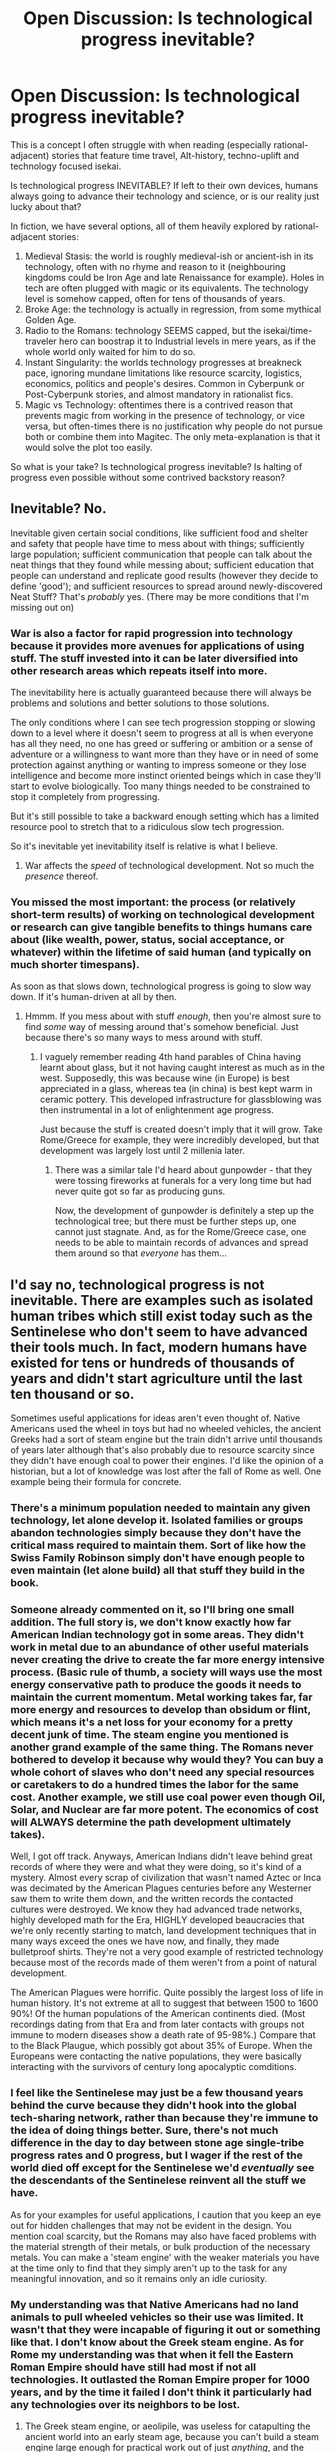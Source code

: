#+TITLE: Open Discussion: Is technological progress inevitable?

* Open Discussion: Is technological progress inevitable?
:PROPERTIES:
:Author: Freevoulous
:Score: 47
:DateUnix: 1618402882.0
:DateShort: 2021-Apr-14
:FlairText: META
:END:
This is a concept I often struggle with when reading (especially rational-adjacent) stories that feature time travel, Alt-history, techno-uplift and technology focused isekai.

Is technological progress INEVITABLE? If left to their own devices, humans always going to advance their technology and science, or is our reality just lucky about that?

In fiction, we have several options, all of them heavily explored by rational-adjacent stories:

1. Medieval Stasis: the world is roughly medieval-ish or ancient-ish in its technology, often with no rhyme and reason to it (neighbouring kingdoms could be Iron Age and late Renaissance for example). Holes in tech are often plugged with magic or its equivalents. The technology level is somehow capped, often for tens of thousands of years.
2. Broke Age: the technology is actually in regression, from some mythical Golden Age.
3. Radio to the Romans: technology SEEMS capped, but the isekai/time-traveler hero can boostrap it to Industrial levels in mere years, as if the whole world only waited for him to do so.
4. Instant Singularity: the worlds technology progresses at breakneck pace, ignoring mundane limitations like resource scarcity, logistics, economics, politics and people's desires. Common in Cyberpunk or Post-Cyberpunk stories, and almost mandatory in rationalist fics.
5. Magic vs Technology: oftentimes there is a contrived reason that prevents magic from working in the presence of technology, or vice versa, but often-times there is no justification why people do not pursue both or combine them into Magitec. The only meta-explanation is that it would solve the plot too easily.\\

So what is your take? Is technological progress inevitable? Is halting of progress even possible without some contrived backstory reason?


** Inevitable? No.

Inevitable given certain social conditions, like sufficient food and shelter and safety that people have time to mess about with things; sufficiently large population; sufficient communication that people can talk about the neat things that they found while messing about; sufficient education that people can understand and replicate good results (however they decide to define 'good'); and sufficient resources to spread around newly-discovered Neat Stuff? That's /probably/ yes. (There may be more conditions that I'm missing out on)
:PROPERTIES:
:Author: CCC_037
:Score: 58
:DateUnix: 1618407276.0
:DateShort: 2021-Apr-14
:END:

*** War is also a factor for rapid progression into technology because it provides more avenues for applications of using stuff. The stuff invested into it can be later diversified into other research areas which repeats itself into more.

The inevitability here is actually guaranteed because there will always be problems and solutions and better solutions to those solutions.

The only conditions where I can see tech progression stopping or slowing down to a level where it doesn't seem to progress at all is when everyone has all they need, no one has greed or suffering or ambition or a sense of adventure or a willingness to want more than they have or in need of some protection against anything or wanting to impress someone or they lose intelligence and become more instinct oriented beings which in case they'll start to evolve biologically. Too many things needed to be constrained to stop it completely from progressing.

But it's still possible to take a backward enough setting which has a limited resource pool to stretch that to a ridiculous slow tech progression.

So it's inevitable yet inevitability itself is relative is what I believe.
:PROPERTIES:
:Author: The_Shy_One_224
:Score: 11
:DateUnix: 1618412686.0
:DateShort: 2021-Apr-14
:END:

**** War affects the /speed/ of technological development. Not so much the /presence/ thereof.
:PROPERTIES:
:Author: CCC_037
:Score: 15
:DateUnix: 1618422457.0
:DateShort: 2021-Apr-14
:END:


*** You missed the most important: the process (or relatively short-term results) of working on technological development or research can give tangible benefits to things humans care about (like wealth, power, status, social acceptance, or whatever) within the lifetime of said human (and typically on much shorter timespans).

As soon as that slows down, technological progress is going to slow way down. If it's human-driven at all by then.
:PROPERTIES:
:Author: TridentTine
:Score: 7
:DateUnix: 1618471211.0
:DateShort: 2021-Apr-15
:END:

**** Hmmm. If you mess about with stuff /enough/, then you're almost sure to find /some/ way of messing around that's somehow beneficial. Just because there's so many ways to mess around with stuff.
:PROPERTIES:
:Author: CCC_037
:Score: 1
:DateUnix: 1618491532.0
:DateShort: 2021-Apr-15
:END:

***** I vaguely remember reading 4th hand parables of China having learnt about glass, but it not having caught interest as much as in the west. Supposedly, this was because wine (in Europe) is best appreciated in a glass, whereas tea (in china) is best kept warm in ceramic pottery. This developed infrastructure for glassblowing was then instrumental in a lot of enlightenment age progress.

Just because the stuff is created doesn't imply that it will grow. Take Rome/Greece for example, they were incredibly developed, but that development was largely lost until 2 millenia later.
:PROPERTIES:
:Author: causalchain
:Score: 4
:DateUnix: 1618739003.0
:DateShort: 2021-Apr-18
:END:

****** There was a similar tale I'd heard about gunpowder - that they were tossing fireworks at funerals for a very long time but had never quite got so far as producing guns.

Now, the development of gunpowder is definitely a step up the technological tree; but there must be further steps up, one cannot just stagnate. And, as for the Rome/Greece case, one needs to be able to maintain records of advances and spread them around so that /everyone/ has them...
:PROPERTIES:
:Author: CCC_037
:Score: 3
:DateUnix: 1618749928.0
:DateShort: 2021-Apr-18
:END:


** I'd say no, technological progress is not inevitable. There are examples such as isolated human tribes which still exist today such as the Sentinelese who don't seem to have advanced their tools much. In fact, modern humans have existed for tens or hundreds of thousands of years and didn't start agriculture until the last ten thousand or so.

Sometimes useful applications for ideas aren't even thought of. Native Americans used the wheel in toys but had no wheeled vehicles, the ancient Greeks had a sort of steam engine but the train didn't arrive until thousands of years later although that's also probably due to resource scarcity since they didn't have enough coal to power their engines. I'd like the opinion of a historian, but a lot of knowledge was lost after the fall of Rome as well. One example being their formula for concrete.
:PROPERTIES:
:Author: LameJames1618
:Score: 24
:DateUnix: 1618405581.0
:DateShort: 2021-Apr-14
:END:

*** There's a minimum population needed to maintain any given technology, let alone develop it. Isolated families or groups abandon technologies simply because they don't have the critical mass required to maintain them. Sort of like how the Swiss Family Robinson simply don't have enough people to even maintain (let alone build) all that stuff they build in the book.
:PROPERTIES:
:Author: ArgentStonecutter
:Score: 31
:DateUnix: 1618406881.0
:DateShort: 2021-Apr-14
:END:


*** Someone already commented on it, so I'll bring one small addition. The full story is, we don't know exactly how far American Indian technology got in some areas. They didn't work in metal due to an abundance of other useful materials never creating the drive to create the far more energy intensive process. (Basic rule of thumb, a society will ways use the most energy conservative path to produce the goods it needs to maintain the current momentum. Metal working takes far, far more energy and resources to develop than obsidum or flint, which means it's a net loss for your economy for a pretty decent junk of time. The steam engine you mentioned is another grand example of the same thing. The Romans never bothered to develop it because why would they? You can buy a whole cohort of slaves who don't need any special resources or caretakers to do a hundred times the labor for the same cost. Another example, we still use coal power even though Oil, Solar, and Nuclear are far more potent. The economics of cost will ALWAYS determine the path development ultimately takes).

Well, I got off track. Anyways, American Indians didn't leave behind great records of where they were and what they were doing, so it's kind of a mystery. Almost every scrap of civilization that wasn't named Aztec or Inca was decimated by the American Plagues centuries before any Westerner saw them to write them down, and the written records the contacted cultures were destroyed. We know they had advanced trade networks, highly developed math for the Era, HIGHLY developed beaucracies that we're only recently starting to match, land development techniques that in many ways exceed the ones we have now, and finally, they made bulletproof shirts. They're not a very good example of restricted technology because most of the records made of them weren't from a point of natural development.

The American Plagues were horrific. Quite possibly the largest loss of life in human history. It's not extreme at all to suggest that between 1500 to 1600 90%! Of the human populations of the American continents died. (Most recordings dating from that Era and from later contacts with groups not immune to modern diseases show a death rate of 95-98%.) Compare that to the Black Plaugue, which possibly got about 35% of Europe. When the Europeans were contacting the native populations, they were basically interacting with the survivors of century long apocalyptic comditions.
:PROPERTIES:
:Author: Choblach
:Score: 20
:DateUnix: 1618434196.0
:DateShort: 2021-Apr-15
:END:


*** I feel like the Sentinelese may just be a few thousand years behind the curve because they didn't hook into the global tech-sharing network, rather than because they're immune to the idea of doing things better. Sure, there's not much difference in the day to day between stone age single-tribe progress rates and 0 progress, but I wager if the rest of the world died off except for the Sentinelese we'd /eventually/ see the descendants of the Sentinelese reinvent all the stuff we have.

As for your examples for useful applications, I caution that you keep an eye out for hidden challenges that may not be evident in the design. You mention coal scarcity, but the Romans may also have faced problems with the material strength of their metals, or bulk production of the necessary metals. You can make a 'steam engine' with the weaker materials you have at the time only to find that they simply aren't up to the task for any meaningful innovation, and so it remains only an idle curiosity.
:PROPERTIES:
:Author: InfernoVulpix
:Score: 5
:DateUnix: 1618455290.0
:DateShort: 2021-Apr-15
:END:


*** My understanding was that Native Americans had no land animals to pull wheeled vehicles so their use was limited. It wasn't that they were incapable of figuring it out or something like that. I don't know about the Greek steam engine. As for Rome my understanding was that when it fell the Eastern Roman Empire should have still had most if not all technologies. It outlasted the Roman Empire proper for 1000 years, and by the time it failed I don't think it particularly had any technologies over its neighbors to be lost.
:PROPERTIES:
:Author: burnerpower
:Score: 8
:DateUnix: 1618409041.0
:DateShort: 2021-Apr-14
:END:

**** The Greek steam engine, or aeolipile, was useless for catapulting the ancient world into an early steam age, because you can't build a steam engine large enough for practical work out of just /anything/, and the metallurgical science required to build a steam engine that could e.g. propel a human-sized vehicle without blowing up was still more than a thousand years away.
:PROPERTIES:
:Author: callmesalticidae
:Score: 12
:DateUnix: 1618415912.0
:DateShort: 2021-Apr-14
:END:


** There are three things that, when combined, make technological progress inevitable:

- Proper application of the scientific method
- Reliable, accessible records
- Pressure

As long as you have the first two, you're not going to regress, and pressure will make you go forward.

If a group came to power which compromised one or both of those first two aspects of our society, then absolutely, we could backslide. Modern humans have been around for, what, a hundred thousand years at least? Agriculture has been around for about a tenth of that, and scientific progress didn't really start in earnest until then. If "grow food more efficiently, to free up people to do other things than hunt and gather food" didn't occur to people for tens or hundreds of thousands of years, it doesn't seem obvious to me that technological progress is some biological imperative rather than a cultural value.
:PROPERTIES:
:Author: Nimelennar
:Score: 7
:DateUnix: 1618422814.0
:DateShort: 2021-Apr-14
:END:


** I think there are reasonable possibilities of techno-regression scenarios. Arguably, this is the case in any post-polymath civilization like today's society. There is not a single person on Earth who could build a computer alone from scratch and unaided by modern technology. If there were suddenly a large-scale catastrophe like an enormous solar flare or cosmic phenomena that instantly destroyed the vast majority of electronics on Earth, production lines would instantly shatter and the world would be thrown back centuries as people struggled to adapt. Modern tools and things that are only produce-able with factories (notably things with replaceable parts) would become artifacts that can't be repaired, only patched, and are extremely valuable. Still, this world would by cyclic. Eventually, technological progress would kick off again, probably faster than last time because there are artifacts lying about to reverse engineer and learn from.

As for the Medieval Stasis, I think it's achievable without too much "contrived backstory reason" if you include beings that are immensely powerful without technology such as gods or very powerful beasts. A divine pantheon for example, who maintain their control by projecting force, would be against technology because they're wise enough to know that if left alone, the puny humans could eventually ramp up to an industrial base that shoots nuclear warheads out of a rapid-fire canon at the pillars of their pantheon--something they don't want. Similarly, it's easy to underestimate how much globalization and large-scale work an industrialized society needs. If we had large Kaiju running about or areas of the world that are extraordinarily hostile to life, it's possible that the agricultural base that enables members of a society to specialize could never form due to constant human attrition.
:PROPERTIES:
:Author: Dragongeek
:Score: 6
:DateUnix: 1618416784.0
:DateShort: 2021-Apr-14
:END:


** Of course technological progress isn't inevitable. We have plenty of examples even in our current reality of how technological progress can be halted.

For example, in point 5 you bring up fictions with magical laws that interfere with technology, but there isn't even any need for magic. Just look at dolphins. They are really smart, arguably even sapient creatures. But they live underwater, and water is an extremely hostile environment for the most basic of technology: fire.

Without fire there is no boiling, no melting, no baking, no drying, and no smelting. There is no steam engine. There are no convenient large and stable energy sources to power any technology, because even though there are places that the dolphins could get oil and coal from, they can't actually burn the oil or coal underwater. The simple fact that the dolphins live underwater has pretty much completely halted technological progress for them, no magic required.

If humans had evolved to live underwater (which I imagine could happen if the sea levels\\
of the planet slowly rises until all the land creatures either re-evolve their underwater living organs or go extinct), we too would not have been able to progress technology. We would still have sticks and blades and tribal medicines and some ranged weapons (though water resistance makes them really suck), and various other basic stuff, but that would be it. The vast majority of all human technology depends on fire, and they would all be locked out to the humans of this underwater alternate reality.
:PROPERTIES:
:Author: ShiranaiWakaranai
:Score: 11
:DateUnix: 1618409485.0
:DateShort: 2021-Apr-14
:END:

*** Don't forget that dolphins don't have hands. I think octopuses are a better bet for advanced tools.
:PROPERTIES:
:Author: LameJames1618
:Score: 13
:DateUnix: 1618421090.0
:DateShort: 2021-Apr-14
:END:

**** Octopuses have the brains for it (experiments have shown that they can learn by observing the actions of others) and certainly the hands for it.

Sadly the parents don't hang around (dad leaves, mom starves to death guarding the eggs) so they don't pass on knowledge at all. Otherwise they'd have everything they needed for at least primitive technology.
:PROPERTIES:
:Author: KilotonDefenestrator
:Score: 7
:DateUnix: 1618475683.0
:DateShort: 2021-Apr-15
:END:


*** u/BenDaWhizzyBoi:
#+begin_quote
  (which I imagine could happen if the sea levels

  of the planet slowly rises until all the land creatures either re-evolve their underwater living organs or go extinct),
#+end_quote

thats not really how evolution works my dude.
:PROPERTIES:
:Author: BenDaWhizzyBoi
:Score: 9
:DateUnix: 1618420573.0
:DateShort: 2021-Apr-14
:END:


** One way to stymie technological progress is to put your story on a planet which lacks the resources. We're pretty sure that humanity could not repeat the industrial revolution from scratch now because all the surface coal and oil has been burned. So unless there was some other massive energy source which could be exploited at low tech levels, you could halt tech progress in your story by just decreeing that cellulose-digesting bacteria evolved hundreds of thousands of years after cellulose-rich life did, rather than hundreds of millions of years after as it did on Earth.
:PROPERTIES:
:Author: Frommerman
:Score: 4
:DateUnix: 1618503862.0
:DateShort: 2021-Apr-15
:END:


** 1. Medieval Stasis: Sword fights are fun. Guns win against Swords. Gun fights aren't as fun as Sword fights. Magic sword fight is a lot funnier than magic gun fight too. That's all the reason you need. Rationally, there's no reason to be stuck specifically in the medieval-ish (tech wise) setting.
2. Regression to the past is basically impossible. Humans are a diverse bunch, with different triebs. One tribe invents sticks, kills other tribes. All tribes descend from stick tribe. All tribes have sticks. One tribe invents swords... and so on. Mostly, technology progressed as a mean to reach one end. Kill other tribes (instead of tribes, read "nations" or "religions" or "other social group which is not YOUR group"). Technological advance does happen also for other reasons, obviously, like when you get better medicines, better autos and so on. But that too, is a competition, who gets the better auto will keep earning money, the rest may go bankrupt (grossly exaggerated here). Either all humans die, or technology progresses. Or you kill all the scientists, technicians and so on, and also destroy their researches, and all books related to that. That's some carefully planned catastrophe that has no chance to ever happen. If technology progress is stopped you don't have to worry about it anymore, because chances are you're dead. With the rest of humanity.
3. Yeah that's unreasonable. Isekai single-handedly bringing about an industrial revolution? Even though he's basically from the future? Not gonna happen. I know I wouldn't be able to do it, and I know my way around some stuff...
4. Technology Singularity has a chance to happen. Many chances actually. Superintelligent AI, Selfreplicating nanorobots, brain-enhancement drugs/operations/technoshitwizardy, and who knows what else? Chances, that is. The probability of each being maybe a little low, but in many years, who knows if we won't reach one of them.\\
   Already getting people to have a life expectancy of 80+ years instead of the 40ish f 17th century should be considered a start to technological singularity imho. People can learn for 30 fucking years how to be smart and get to contribute to society, and then get something going for 50 years, instead of learning things in 15 years and having only another 15 years to put it into practice! Again, extremely oversimplified, so much that it's almost not true, although it is, but it's not :P. Got you confused? Chances are you have 50 years to figure out what did I mean, instead of 15.
5. This one depends on the rules set by the writer of the story.

- Rowling's Harry Potter simply stated that technology didn't work near magic because of some unspecified "interference", which I read as a Deus-Ex Machina in rule form, if that makes sense. (so either tech or magic, you can't have both)
- Worth the Candle (spoilers) stated that the god of the world (Dungeon Master) probably halted technological advance of the world because of not yet spoken reasons. Given this is a rational rpglit, there's going to be a reason. But it was not an inherent "technology won't go on after a while" thing, but more like a "technology would have progressed normallly, weren't for the interference of Dungeon Master"
- Mother of Learning integrated technology and magic together, and they seemed to be progressing hand in hand at times, while sometimes one or the other got a good discovery in the field that helped itself or the other. They got better magics than their ancestors, and better technology. No Golden Age. There's a bunch of divine artifacts which can not be reproduced by humans, but they're called divine for a reason. One hint: they're not made by humans. THIS is actually what I think a universe would look like if magic in one form or another existed.
- The series Final Fantasy heavily features a "Magitech" theme to it. Not exactly paragons of rationality, those games, but that they got right. If magic was in the world, people wouldn't consider it something separate from the rest of the Laws of Physics. They would incorporate it in everything. There's a floating crystal? Well, heck, let's make a ship out of it and put it in the sky! Fire stones? Get them to heat things. Steam engine? Mh... those fire stones could be useful for that, right? That's the mindset people would have. If magic existed, it wouldn't be magic anymore, it would be simply another set of rules in the universe, coherent with the rest. Just like we don't consider electromagnetism "magic", or gravity. Magic is simply something that doesn't already exist in the universe. As soon as it comes into being, it stops being magic.

In short, Magic and Tech don't cohesist in literature only when the writer already has his/her hands full with the plot and the rules of magic already and can't add another thing to juggle with (tech). Unless they add something to the rules to explain that, though, it's really just not explainable. In that regard, the Rowling did the right thing. Say at the beginning of the story (well, relatively at the beginning, it was in the fourth year that we found out... that's more or less half the story done... o.o) that magic and tech can't marry because they can't. Otherwise... plot hole, or at least "world building hole"
:PROPERTIES:
:Author: darkaxel1989
:Score: 15
:DateUnix: 1618406942.0
:DateShort: 2021-Apr-14
:END:

*** u/InfernoVulpix:
#+begin_quote
  There's a bunch of divine artifacts which can not be reproduced by humans, but they're called divine for a reason. One hint: they're not made by humans.
#+end_quote

Tangential, but I love how people in MoL think that divine artifacts are always extremely durable and last forever, but in reality that's just a survivorship bias where the only divine artifacts that lasted this long are the ones made to be extremely durable and long-lasting. It took the trope of 'divine artifacts are impossible to destroy' and managed to both subvert it and play it straight at the same time, in a way that looks completely natural in restrospect.

#+begin_quote
  If magic existed, it wouldn't be magic anymore, it would be simply another set of rules in the universe, coherent with the rest. Just like we don't consider electromagnetism "magic", or gravity.
#+end_quote

Another tangent, but electricity is pretty much genuine irl magic. It's a fundamental part of our world coursing through nature up to and including violent natural phenomenon. It behaves in mysterious ways that, when properly harnessed, can do wondrous things like create light and sound, cause things to move, or allow telepathic communication. And if you look close enough you find it within every person, an inextricable part of life without which you're nothing but an empty husk. The only thing it's missing is that you can't harness it without tools, but other magic systems do that too.

The evidence that magic would be seen as a mundane technology if it existed is all around us; we already found bonafide magic and integrated it so thoroughly into our conception of science that it became /archetypical/ of science.
:PROPERTIES:
:Author: InfernoVulpix
:Score: 17
:DateUnix: 1618456418.0
:DateShort: 2021-Apr-15
:END:


*** Worth the Candle has explored the magic/technology dynamic pretty deeply. At this point its pretty clear that they actually /can/ progress further but governments are deliberately holding a lot of progress back. (See, Uniquities explaining the dangers of inventing TV)\\
That is an interesting dynamic wherein technological progress is seen as akin to deploying nuclear weapons. Everyone can, but chooses not too because of how calamitous the results would likely be. Even if it is in an individual nation's immediate interests to do so, they understand that it would eventually bite them and all of humanity in the backside.
:PROPERTIES:
:Author: AccomplishedAd253
:Score: 10
:DateUnix: 1618444602.0
:DateShort: 2021-Apr-15
:END:


*** Life expectancy was indeed 40ish in the 17th century. But this doesn't mean people magically started dying when they were in their 40s. People still lived to their 60s and 80s.

Life expectancy was low back then because of high infant and child mortality. Large percentages of children just didn't make it to adulthood.
:PROPERTIES:
:Author: lIllIlIIIlIIIIlIlIll
:Score: 6
:DateUnix: 1618455366.0
:DateShort: 2021-Apr-15
:END:

**** True. Still, I think my point is still kinda valid. Just as how our life expectancy is 85ish, but there's still people that get to their 95 or 100 years. Also, already from 60 to 85, that's a lot of time, more or less 40% time. Notre time to learn, more time to get things done after you've learned. And not having to waste resources on a child that is probably going to die anyway is a win in my book (technology wise). I don't think, however, that we'll reach the point of making people grow older and older, we picked the low hanging fruits, and now we're left with hoping for some kind of miracle nanotech or something...
:PROPERTIES:
:Author: darkaxel1989
:Score: 2
:DateUnix: 1618482777.0
:DateShort: 2021-Apr-15
:END:

***** So, there's two things:

1. [[http://www.openaccessweek.org/profiles/blogs/age-amp-science-do-scientists-make-their-best-discoveries-during][Scientists produce their biggest discoveries and high-impact work early in their careers]]
2. [[https://www.nature.com/news/scientists-can-publish-their-best-work-at-any-age-1.20926][Scientists can produce their best work at any age]]

They don't contradict because the younger you are, the more work you produce. Or, the older you get, the less work you produce. However, the key point is that every piece of work you produce has an equal chance of being your magnus opus. Because this means that a scientist's work doesn't improve over time, or accumulated knowledge does not equate to better outcomes.

If anything we are "wasting resources" on older researchers who hold onto their positions necessarily blocking younger researchers who are able to produce the same quality of work at a faster rate. We're extending the lives of older professors and researchers who fill finite research positions in universities and labs. Increasing age is impeding progress.
:PROPERTIES:
:Author: lIllIlIIIlIIIIlIlIll
:Score: 3
:DateUnix: 1618484382.0
:DateShort: 2021-Apr-15
:END:

****** All you've said makes sense... and yet I find it counterintuitive. Got to think about it a while.
:PROPERTIES:
:Author: darkaxel1989
:Score: 2
:DateUnix: 1618497653.0
:DateShort: 2021-Apr-15
:END:

******* So to poke holes in what I've said, I took a lot of liberties and conveniently omitted certain factors. In source #2, it discusses a "Q factor" which they find is constant per scientist. Or, the value of an individual doesn't increase over time (which kind of does reinforce that scientists don't improve the value of their research over time).

However, survivorship is a thing. Older researchers are those with a proven track record, those with a high Q factor. When you replace an older researcher with a younger one, you're rolling the dice on the young one's Q factor (and to play devil's advocate to my devil's advocate, you can find a relatively younger researcher with a high(er) Q factor and replace the older one anyhow).

Another factor is that the type of research done by older vs. younger is not clarified. The value they're measuring is citation, or basically how popular what you did is. But who's to say that the type of research a young scientist does is *the same* as what an older researcher does? Each may produce different types of work. If anything, the rule of diversity is probably good to observe if we don't know definitively.

Lastly are the abstract effects of older researchers. Older researchers are heroes who inspire the younger generation. How many younger scientists are inspired by Albert Einstein? Most of Einstein's greatest discoveries were from before he was 30. How many pictures of Einstein do you know of where he's below 50?
:PROPERTIES:
:Author: lIllIlIIIlIIIIlIlIll
:Score: 2
:DateUnix: 1618502222.0
:DateShort: 2021-Apr-15
:END:


*** u/Auroch-:
#+begin_quote
  Regression to the past is basically impossible. Humans are a diverse bunch, with different triebs. One tribe invents sticks, kills other tribes. All tribes descend from stick tribe.
#+end_quote

Actual history contradicts this. After the Roman Empire fell, almost the entirety of Europe /did/ lose technological knowledge. They couldn't support the prerequisites for the advances which were SOP for the Roman Empire, and over the course of generations of /still/ being unable to support it, they stopped maintaining the knowledge required to rebuild it. (Rationally so, because after a couple generations it was entirely obvious there wouldn't be a replacement any time soon.) The roman roads are the most tangible example, but crop rotation was a much more impactful one; crop rotation disappeared from Europe until it was independently reinvented centuries later. (The reinvention also was the /three/-field system, instead of the /two/-field system Rome used. A superior variant, to be sure, but it was de novo, not an incremental improvement.)

There has never been a /global/ Dark Age (at least, not yet), but most stories don't cover the whole globe, so that doesn't matter.
:PROPERTIES:
:Author: Auroch-
:Score: 11
:DateUnix: 1618459760.0
:DateShort: 2021-Apr-15
:END:

**** u/toastedstrawberry:
#+begin_quote
  crop rotation disappeared from Europe until it was independently reinvented centuries later.
#+end_quote

Uh I've never heard of this, do you have any source for this I can read?
:PROPERTIES:
:Author: toastedstrawberry
:Score: 3
:DateUnix: 1618480947.0
:DateShort: 2021-Apr-15
:END:

***** Went looking, and actually I tentatively take it back, the first few sources I looked at to check all at least somewhat contradict it. (I probably should have predicted this; I /knew/ Jane Jacobs was full of shit.)
:PROPERTIES:
:Author: Auroch-
:Score: 5
:DateUnix: 1618505285.0
:DateShort: 2021-Apr-15
:END:


**** Mh. Didn't think it was possible globally, but by the look of it, crop rotation was lost globally at some point. Still, one counter example of one tech doesn't make me change my mind about what I've said. A global turn back on medieval age seems still improbable, even if we get a virus that destroys all computers... That would set us back slightly, but not forever I think
:PROPERTIES:
:Author: darkaxel1989
:Score: 2
:DateUnix: 1618482368.0
:DateShort: 2021-Apr-15
:END:

***** I don't think there are any sources which suggest that China ever lost the knowledge of crop rotation. I /think/ their discovery of it was independent of Europe. (Also, I'm losing confidence in the claim about Europe.)

If the cross-oceanic containerized trade network was severely disrupted, say because Leviathan existed, we would lose the ability to produce /a lot/ of things, because our supply chains are brittle and because we couldn't get the necessary rare earths for most of our computing and other technical equipment, so replacing them would be very difficult. That would be *much* harder to endure and recover from than a mild catastrophe like the destruction of the Internet, and would probably result in a global Dark Age. A similar event once happened: the Bronze Age Collapse, where shipping around the eastern Mediterranean sea and the Black sea was disrupted, leading to the destruction of all civilizations active in the region. Advances could be made eventually, if the raw materials were available to start fresh and re-climb the tech tree, but it would be centuries at least. If fuel was too scarce to power a new Industrial Revolution, possibly millennia.
:PROPERTIES:
:Author: Auroch-
:Score: 5
:DateUnix: 1618505993.0
:DateShort: 2021-Apr-15
:END:


*** u/lurinaa:
#+begin_quote
  Magic sword fight is a lot funner than magic gun fight too.
#+end_quote

Hey, speak for yourself.
:PROPERTIES:
:Author: lurinaa
:Score: 2
:DateUnix: 1618445055.0
:DateShort: 2021-Apr-15
:END:

**** I... Speak for myself. And all authors who've chosen to use swords instead of guns. I mean, Stephen King's The black tower book series made quite a good use of guns, but the magic wasn't really present... Name one well done gun/magic book. I'll read it.
:PROPERTIES:
:Author: darkaxel1989
:Score: 2
:DateUnix: 1618483095.0
:DateShort: 2021-Apr-15
:END:

***** I was just goofing around, lol. Like what you like, of course.

That said, Powder Mage was pretty good trash.
:PROPERTIES:
:Author: lurinaa
:Score: 1
:DateUnix: 1618484900.0
:DateShort: 2021-Apr-15
:END:

****** I think the Powder Mage trilogy is good non-trash. Granted, the power of guns in that setting is somewhat hampered by supernatural speed/strength/durability which mostly benefits swords, but I think the balance is otherwise pretty sound. Supernatural sword > guns > magics > supernatural swords. ...Ish. The sequel trilogy is nice too; it's a rare example of an established couple actually fighting together in a fantasy novel without any of the "will they or won't they" sexual tension.
:PROPERTIES:
:Author: ElectorEios
:Score: 1
:DateUnix: 1618521302.0
:DateShort: 2021-Apr-16
:END:


** There's been an explosion in technological progress in recent history (for a given value of recent), and there's an unspoken assumption that this state of affairs will continue indefinitely unless we ruin it somehow.

Sometimes though, I wonder if at some point we'll just... run out of big new things, and innovation will be limited to iterating on ideas we've already achieved.

A fairly basic and believable example of this: it's entirely possible that we never find a way to travel to planets outside our solar system. FTL is impossible, cryogenics doesn't pan out, and generation ships are just fundamentally non-viable.

We're certainly not there yet! But sometimes I wonder how much more distance there is to travel before we just... run out.
:PROPERTIES:
:Author: Flashbunny
:Score: 3
:DateUnix: 1618445644.0
:DateShort: 2021-Apr-15
:END:

*** u/Freevoulous:
#+begin_quote
  run out of big new things, and innovation will be limited to iterating on ideas we've already achieved.
#+end_quote

Many scientists argue that we are in such a slump now. There are several exciting paradigm changing technologies on the horizon, but the price (in money, but also effort and resources) is tremendous.

An easy example: look at Elon Musk. He tries to push for paradigm changing technologies and adventures, but so far, his ideas are yet to bring real profit, and encounter unsurmountable hurdles. If these things were easily acheivable, we would have 100000 Musks all over the globe competing for it.
:PROPERTIES:
:Author: Freevoulous
:Score: 2
:DateUnix: 1618468780.0
:DateShort: 2021-Apr-15
:END:


** I feel like there's an inflection point where rapid technological progress becomes possible because the right tools have been invented. The steam engine, microscopes, printing presses, those kinds of things. Reaching this point is driven by different factors, like

- Population growth necessitating agriculture refinement.
- Economic competition leading to advancements in manufacturing, or inventing new/better products.
- Trade and travel over longer distances needing better methods of travelling and shipping.
- Conflict/war driving the development of weapons.

Of course, there are factors that hamper technological development as well.

- If a people live in a climate that leads to a nomadic lifestyle, or a harsh climate, their energy and resources are spent more towards survival than R&D.
- War could also lead to shifting resources away from scientific development.
- An upper class trying and halt the rise of those under them (who would threaten their power).
- Political persecution of of the "intellectual class" like we saw in China/Cambodia.

And then there's when technology is lost, which is even rarer IMO, and depends on the destruction of a civilization, either from war, disease and/or a natural disaster.

Basically whether technology develops, stagnates or even regresses it depends on which factors align.
:PROPERTIES:
:Author: Do_Not_Go_In_There
:Score: 2
:DateUnix: 1618409123.0
:DateShort: 2021-Apr-14
:END:


** Depends what you mean with inevitable?

Of course plenty of times in the past /regress/ happened.

But given infinite resources and thus time, there's no reason for people to "keep forgetting" or "keeping stuck".

If any this assumption is pretty shaky.
:PROPERTIES:
:Author: mirh
:Score: 2
:DateUnix: 1618409420.0
:DateShort: 2021-Apr-14
:END:


** As for the Isekai-industrialization-boostrap maneuver, I'd say it's plausible if and only if the protagonist is ridiculously magically powerful. A smart everyman--even a smart engineer--sent back in time or put into a similar scenario, would, at most, be remembered in the history books as someone who had one great invention of if they're ultra lucky (befriend a King or similar) they might be remembered as a polymath-figure who, while known to historians and people in the field, ultimately died before they saw any of their proclamations or dreams come true.
:PROPERTIES:
:Author: Dragongeek
:Score: 2
:DateUnix: 1618417409.0
:DateShort: 2021-Apr-14
:END:

*** Don't knock polymaths either, you can bring in stuff like lambda calculus, turing machines, group theory, matrix algebra, calculus, non-euclidean math, set theory, and so on. hundreds to thousands of years of stumbling around math considerably shortened.

And if you're smart you know a few key technologies. Clear glass is just quartz soda and lime and it unlocks spectra, which unlocks atoms and the start of quantum mechanics. Glass also unlocks vacuum tubes, as you can make a mercury pump. Start your empire quickly through the use of moveable frame hives and packed column stills, which are both startlingly recent improvements on the production of some of history's favorite vices. Electricity's easy enough to get started in, with a static generator or a battery pile (which is two metals and a brine at it's simplest), and so on for crop breeding (mendel is the 1800's) and fertilizer and a hundred other things. Sure, getting the supply chains bootstrapped would be a pain in the ass, but there's nothing actually stopping you.
:PROPERTIES:
:Author: CreationBlues
:Score: 2
:DateUnix: 1618458997.0
:DateShort: 2021-Apr-15
:END:

**** I'm not disregarding the more theoretical advancements, it's just that people are extremely recalcitrant to let go of their current ideas and theories. I mean, most of the mathematics or science foundationals that we take for granted today took decades to become widely accepted among /academia/. It's not like Galileo dropped two balls off the Pisa tower and everyone suddenly agreed that Aristotle's old theory (heavy objects fall faster) was bunk, no it took decades if not centuries and people still believed in wild stuff (eg spontaneous generation) not too long ago despite plenty of counterfactual evidence.
:PROPERTIES:
:Author: Dragongeek
:Score: 3
:DateUnix: 1618477343.0
:DateShort: 2021-Apr-15
:END:

***** Yeah, but luckily you've got non-theoretical advancements under your belt, so if you say a bunch of wild things then completely reinvent several industries people are gonna pay attention to the first thing.
:PROPERTIES:
:Author: CreationBlues
:Score: 2
:DateUnix: 1618517154.0
:DateShort: 2021-Apr-16
:END:


*** Kind of like Leonardo DaVinci, Archimedes, or Newton? Edison and Tesla achieved a lot because civilization had already advanced enough to make what they did possible...
:PROPERTIES:
:Author: CronoDAS
:Score: 1
:DateUnix: 1618446684.0
:DateShort: 2021-Apr-15
:END:


** As long as there is competition for limited resources (land, food, water, air) and some means to affect the individual's access to said resources, there will be technology. And technological advancement.

Someone will always want more, and the others will need to keep up, or be eliminated over time.

Post-scarcity author universes like The Culture can work because they have unlimited free energy via The Grid.
:PROPERTIES:
:Author: ansible
:Score: 7
:DateUnix: 1618405153.0
:DateShort: 2021-Apr-14
:END:

*** On the contrary, I strongly suspect that limitations on resources actually hinder technological progress instead of help.

First, less resources means less total population, since there is less food available. Fewer people naturally means fewer ideas. Not to mention shorter expected lifespans due to starvation/war.

Then there's the competition. Which pays off better? Training strength or doing science? Any time/money/effort you invest in technological research is time/money/effort not invested in making your armies stronger. That means you become weaker than your neighbours who ARE investing in becoming better at warfare, and will lose to them in the various competitions for resources and die off.

Indeed someone will always want more, and the others will need to keep up *militarily* or be eliminated. Not technologically. (Technological progress does boost military, but those boosts are neither obvious nor guaranteed. Science is about testing things, and many of those tests will just eat resources without giving any results. To focus on science in such a situation is to literally gamble with the lives of your countrymen.)

Edit: Could you explain why you disagree instead of just downvoting?
:PROPERTIES:
:Author: ShiranaiWakaranai
:Score: 11
:DateUnix: 1618410228.0
:DateShort: 2021-Apr-14
:END:

**** u/Transcendent_One:
#+begin_quote
  Science is about testing things, and many of those tests will just eat resources without giving any results. To focus on science in such a situation is to literally gamble with the lives of your countrymen
#+end_quote

On the other hand, if your enemy discovers some superior military technology that you don't have, you're done for. /Not/ focusing on science is just as much of a gamble.
:PROPERTIES:
:Author: Transcendent_One
:Score: 1
:DateUnix: 1618416195.0
:DateShort: 2021-Apr-14
:END:

***** I'd agree that it is a gamble, but not an even one.

Throughout the many millennia of human warfare, the people with the bigger army have won >95% of the time. A new Technology (be it tactics, weapons or logistics) turning the tide of a war is a rare and special event worthy of the history books, because it is in the vast minority.
:PROPERTIES:
:Author: AccomplishedAd253
:Score: 5
:DateUnix: 1618445125.0
:DateShort: 2021-Apr-15
:END:

****** I think you're significantly underestimating how influential technology is on warfare. It's not just weapons either, it's better manufacturing, better agriculture, better logistics, etc.

The only reason it isn't always the major determining factor is because historically wars have mostly been fought between neighboring countries, and its fairly rare for there to be a huge tech gap between them. Most wars have both sides at a pretty similar level of technology. Whenever there HAVE been wars with a major gap in technology, the side with the tech advantage wins. The colonial era is a great example.

If a nation simply refused to allow technological advancement, they'd be screwed when war eventually broke out with significantly more advanced neighbors. Technological advancement doesn't necessarily require government investment in it at lower tech levels though, it's quite possible to remain at approximately technology parity without any investment until you start getting to the industrial age.
:PROPERTIES:
:Author: interested_commenter
:Score: 1
:DateUnix: 1618980391.0
:DateShort: 2021-Apr-21
:END:

******* That's the thing though, unless another nation is practicing good Op-sec, you can essentially steal most of their innovations, that is why most wars are fought on an even tech level because neighboring nations are not able to stop their neighbors from copying them.
:PROPERTIES:
:Author: AccomplishedAd253
:Score: 2
:DateUnix: 1618990093.0
:DateShort: 2021-Apr-21
:END:


****** Then it could be expected that only one country would exist, the one with the largest army initially (okay, maybe a small number of huge countries with comparable armies). And who knows how many were the cases when the tide of a war wasn't turned, only because /both/ sides have been improving their technology, and one side would definitely win if the other were stalling?
:PROPERTIES:
:Author: Transcendent_One
:Score: 0
:DateUnix: 1618467923.0
:DateShort: 2021-Apr-15
:END:

******* Well, no; because geographic size leads to internal division that inevitably fractured just about every major empire in history. (Not to mention being bigger means you have to split your armies between many different fronts).\\
On the plus side, being that big did allow such nations to have a bit of resources to devote to research.
:PROPERTIES:
:Author: AccomplishedAd253
:Score: 5
:DateUnix: 1618527578.0
:DateShort: 2021-Apr-16
:END:


** You can get stable equilibria where there's no incentive or ability for people to even adopt known-better current technologies (see Bret Devereaux's posts about farming and tech equilibria in the middle ages), so I don't see why you can't get stable equilibria on the invention of new technology. You just need a setup where higher individual or group productivity doesn't result in any benefit to you or anyone you care about, and where you don't have any leisure time or energy; basically, a subsistence farming community which doesn't own its own equity.
:PROPERTIES:
:Author: PastafarianGames
:Score: 1
:DateUnix: 1618412996.0
:DateShort: 2021-Apr-14
:END:


** Depends on the scale, doesn't it? Across the board progress for all humans? Probably not. But there are always going to be individual communities that fulfill the requirements for progress.
:PROPERTIES:
:Author: Kaiern9
:Score: 1
:DateUnix: 1618419947.0
:DateShort: 2021-Apr-14
:END:


** I would argue it is inevitable. The human drive to create new easier, more efficient ways to do things is what brought us to where we are today, for better or worse. Other animals create tools too, but not to the same extent as humans. We're an inherently lazy species, which by nature demands that we progress technologically in some way to make our lives easier.

Whether that advancement is through magic or material tech depends on what is most available and easiest. The powerful can afford tools which are stronger and less available or harder to attain.

The book A Canticle for Liebowitz is a beautiful and haunting example of the inevitability of technology and the cyclical nature of the world. Advancement and regression or self destruction over the course of time.
:PROPERTIES:
:Author: MegFairchild
:Score: 1
:DateUnix: 1618421003.0
:DateShort: 2021-Apr-14
:END:


** Nope. Many societies invented the bow and arrow, which was exceedingly useful, but some just didn't. Some of those eventually copied their neighbors, but say, aboriginal australians never did either, sticking with spears.

No bow, never get to the crossbow, and so on.
:PROPERTIES:
:Author: TheAzureMage
:Score: 1
:DateUnix: 1618423361.0
:DateShort: 2021-Apr-14
:END:


** It's worth pointing out that the ancient Egyptians hung out for millennia on what we'd now consider roughly the same tech level.
:PROPERTIES:
:Author: ThatEeveeGuy
:Score: 1
:DateUnix: 1618442555.0
:DateShort: 2021-Apr-15
:END:

*** did they? I assumed they made it from basically stone Age Neolithic civilisation of subsistence farmers into Bronze Age, and early Iron Age before Rome (and then Persians and Arabs) consumed them.
:PROPERTIES:
:Author: Freevoulous
:Score: 1
:DateUnix: 1618468868.0
:DateShort: 2021-Apr-15
:END:

**** Even so that would represent centuries hanging around in the middle each time; at the very least that demonstrates a much slower rate of advancement than might be assumed mandatory.

Should probably actually look up how much the tech level shifted over time, huh >_>
:PROPERTIES:
:Author: ThatEeveeGuy
:Score: 1
:DateUnix: 1618529569.0
:DateShort: 2021-Apr-16
:END:


** i read somewhere about a theory of why technology is not advanced in magical worlds , and it went something along the line of this: technology doesn't advance much because why create (for example) fuel or chainsaws or something when you have strong men who can literally pull trees off the ground? why make advanced engineering things when you can just reinforce the materials with runes?

I don't remember the entirety of it, but basically there's some key innovations that we needed to make everything else and they probably won't get made in fantasy worlds when there's substitutes
:PROPERTIES:
:Author: TotallyNormalBread
:Score: 1
:DateUnix: 1618454530.0
:DateShort: 2021-Apr-15
:END:

*** a counter to that is that in most settings magic is not ubiquitous, but reserved to a caste of wizards/witches, who are usually born with it. Thus, there should always be incentive for a cheaper alternative.

Sure, you can hire a Woodmancer to pull the tree off the roots, but he wants 12 silver shillings for his work. Meanwhile, a dwarven made chainsaw is only 10 shillings, runs on common oil and can be easily repaired.
:PROPERTIES:
:Author: Freevoulous
:Score: 2
:DateUnix: 1618468547.0
:DateShort: 2021-Apr-15
:END:

**** that's a good point,i didn't think about worlds like that
:PROPERTIES:
:Author: TotallyNormalBread
:Score: 1
:DateUnix: 1618483109.0
:DateShort: 2021-Apr-15
:END:


** I would say that technological progress is inevitable. Don't get me wrong, there exist necessary conditions for technological progress, but those conditions inevitably come to exist over a large period of time and a large body of people.

1. I have large problems with this setting. I can accept stasis for hundreds of years or even thousands of years. But tens of thousands? Unless there is a controlling religion (and I don't think any controlling religion would be able to keep such a hold for tens of thousands of years) or divine force that actively impedes progress, technological progress is inevitable.
2. Smaller scale events have occurred in history, such as the [[https://en.wikipedia.org/wiki/Late_Bronze_Age_collapse][late bronze age collapse]]. But from our current information age, can we regress? Sure. There's plenty of ways. As long as a large portion of the population is killed off (>99%) then a technological regression occurs. e.g. nuclear war, climate change, global pandemic (like covid but airborne and deadlier). In fiction, I wish that authors dived further into the reason why they're in the broken age. But really, I do accept that such a type of event is possible. Especially in the presence of magic.
3. This is just pure fantasy that everyone's dreamed about. Even an eidetic memory genius isekai into king of ruling country wouldn't be able to bring a nation to industrial revolution within their lifetime. Industries take time to create and the market to consume also takes time.
4. The effects of a singularity is hard to predict because there's no real life analogue to compare to. Authors trying to write it are stuck in the pattern of attempting to write a being that's infinitely more intelligent than the writer themself. I truly think of the technological singularity as a being that's, in comparison, a human whereas actual humans have the intelligence of ants.
5. Magitech is just too much work. Yes, people /should/ and /would/ combine magic and technology. But then the author would need to invent an entire society and incorporate society around said magitechs. No, it's just easier to keep them separate.
:PROPERTIES:
:Author: lIllIlIIIlIIIIlIlIll
:Score: 1
:DateUnix: 1618455027.0
:DateShort: 2021-Apr-15
:END:

*** Good thinking on point 5. I know several authors who tried to incorporate magitech in their works (from HPMOR and Significant Digits to Pratchett's Discworld) but the inevitable problem is the more magitech they come up with, the more it upends their setting, and makes previous magitech/magic obsolete. THey would pretty much have to write an entire civilisation from first principles for anythign to make sense, otherwise the stories tend to follow the pattern: "this new piece of magitech is invented, and flips the world upside down".
:PROPERTIES:
:Author: Freevoulous
:Score: 1
:DateUnix: 1618468346.0
:DateShort: 2021-Apr-15
:END:


** I don't think it's inevitable, or atleast can be arbitrarily slow depending on culture and circumstance. To my limited knowledge these cultural ideas of seeking knowledge at every opportunity with the assumption a use will be found at some point is unusual in history. I remember that isolation tends to result in stagnation and experimentation requires time, resources and stability to spare. On the other hand I think invention may beget invention, the more knowledge available the more one can see the reputation to be gained in adding to it.
:PROPERTIES:
:Author: OnlyEvonix
:Score: 1
:DateUnix: 1618634988.0
:DateShort: 2021-Apr-17
:END:


** Only if there is excess resources to the point where people decide to research instead of doing manual labour. The easiest way to tell if a pre-science world will progress is to see if there's class divide, if there is there will be progress since the wealthy will have nothing better to do.
:PROPERTIES:
:Author: A-Kraken
:Score: 1
:DateUnix: 1618706007.0
:DateShort: 2021-Apr-18
:END:

